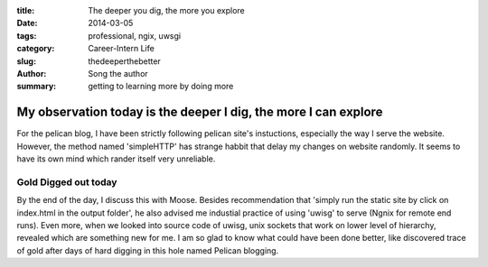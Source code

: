 :title: The deeper you dig, the more you explore
:date: 2014-03-05
:tags: professional, ngix, uwsgi
:category: Career-Intern Life
:slug: thedeeperthebetter
:author: Song the author
:summary: getting to learning more by doing more

My observation today is the deeper I dig, the more I can explore
================================================================
For the pelican blog, I have been strictly following pelican site's instuctions, especially the way I serve the website. However, the method named 'simpleHTTP' has strange habbit that delay my changes on website randomly. It seems to have its own mind which rander itself very unreliable.

Gold Digged out today
---------------------
By the end of the day, I discuss this with Moose. Besides recommendation that 'simply run the static site by click on index.html in the output folder', he also advised me industial practice of using 'uwisg' to serve (Ngnix for remote end runs). Even more, when we looked into source code of uwisg, unix sockets that work on lower level of hierarchy, revealed which are something new for me. I am so glad to know what could have been done better, like discovered trace of gold after days of hard digging in this hole named Pelican blogging.